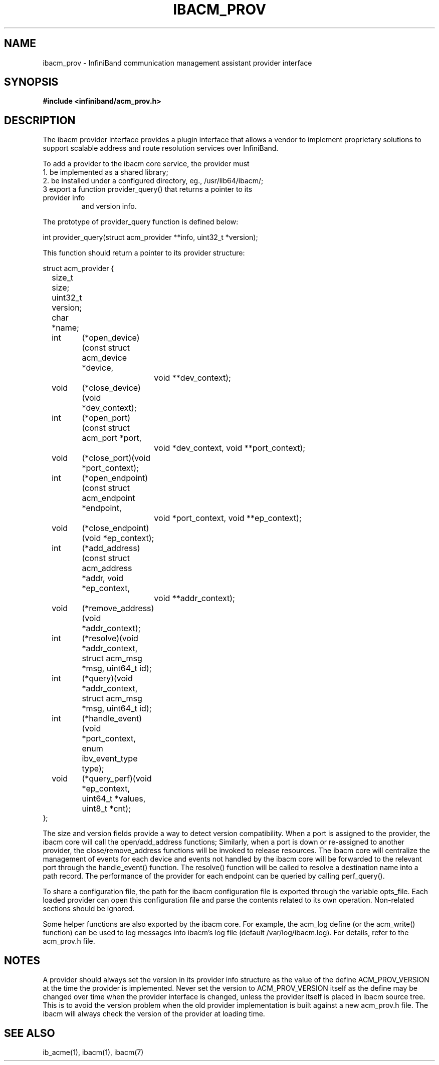 .TH "IBACM_PROV" 7 "2014-06-16" "IBACM_PROV" "IB ACM Provider Guide" IBACM_PROV
.SH NAME
ibacm_prov \- InfiniBand communication management assistant provider interface
.SH SYNOPSIS
.B "#include <infiniband/acm_prov.h>"
.SH "DESCRIPTION"
The ibacm provider interface provides a plugin interface that allows a vendor
to implement proprietary solutions to support scalable address and route 
resolution services over InfiniBand.
.P
To add a provider to the ibacm core service, the provider must 
.TP
1. be implemented as a shared library;
.TP
2. be installed under a configured directory, eg., /usr/lib64/ibacm/;
.TP
3  export a function provider_query() that returns a pointer to its provider info 
and version info.
.P
The prototype of provider_query function is defined below:
.P
.nf
int provider_query(struct acm_provider **info, uint32_t *version);
.fi
.P
This function should return a pointer to its provider structure:
.P
.nf
struct acm_provider {
	size_t    size; 
	uint32_t  version;
	char      *name;
	int	(*open_device)(const struct acm_device *device, 
			void **dev_context);
	void	(*close_device)(void *dev_context);
	int	(*open_port)(const struct acm_port *port, 
			void *dev_context, void **port_context);
	void	(*close_port)(void *port_context);
	int	(*open_endpoint)(const struct acm_endpoint *endpoint, 
			void *port_context, void **ep_context);
	void	(*close_endpoint)(void *ep_context);
	int	(*add_address)(const struct acm_address *addr, void *ep_context,
			void **addr_context);
	void	(*remove_address)(void *addr_context);
	int	(*resolve)(void *addr_context, struct acm_msg *msg, uint64_t id);
	int	(*query)(void *addr_context, struct acm_msg *msg, uint64_t id);
	int	(*handle_event)(void *port_context, enum ibv_event_type type);
	void	(*query_perf)(void *ep_context, uint64_t *values, uint8_t *cnt);
};
.fi
.P
The size and version fields provide a way to detect version compatibility.
When a port is assigned to the provider, the ibacm core will call the
open/add_address functions;  Similarly, when a port is down or re-assigned to
another provider, the close/remove_address functions will be invoked to release
resources.  The ibacm core will centralize the management of events for each device
and events not handled by the ibacm core will be forwarded to the relevant port
through the handle_event() function.  The resolve() function will be called to
resolve a destination name into a path record.  The performance of the provider 
for each endpoint can be queried by calling perf_query().
.P
To share a configuration file, the path for the ibacm configuration file is
exported through the variable opts_file. Each loaded provider can open this 
configuration file and parse the contents related to its own operation.  
Non-related sections should be ignored.
.P
Some helper functions are also exported by the ibacm core. For example, the
acm_log define (or the acm_write() function) can be used to log messages into
ibacm's log file (default /var/log/ibacm.log).  For details, refer to
the acm_prov.h file.
.SH "NOTES"
A provider should always set the version in its provider info structure as the
value of the define ACM_PROV_VERSION at the time the provider is implemented.  Never
set the version to ACM_PROV_VERSION itself as the define may be changed over time 
when the provider interface is changed, unless the provider itself is placed in 
ibacm source tree.  This is to avoid the version problem when the old provider 
implementation is built against a new acm_prov.h file.  The ibacm will always 
check the version of the provider at loading time.
.SH "SEE ALSO"
ib_acme(1), ibacm(1), ibacm(7)
